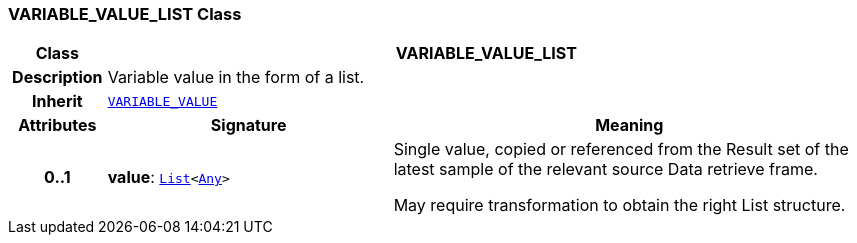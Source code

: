 === VARIABLE_VALUE_LIST Class

[cols="^1,3,5"]
|===
h|*Class*
2+^h|*VARIABLE_VALUE_LIST*

h|*Description*
2+a|Variable value in the form of a list.

h|*Inherit*
2+|`<<_variable_value_class,VARIABLE_VALUE>>`

h|*Attributes*
^h|*Signature*
^h|*Meaning*

h|*0..1*
|*value*: `link:/releases/BASE/{base_release}/foundation_types.html#_list_class[List^]<link:/releases/BASE/{base_release}/foundation_types.html#_any_class[Any^]>`
a|Single value, copied or referenced from the Result set of the latest sample of the relevant source Data retrieve frame.

May require transformation to obtain the right List structure.
|===
